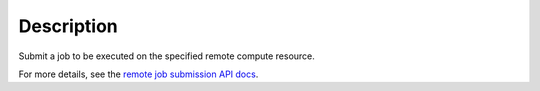 .. algorithm::

.. summary::

.. relatedalgorithms::

.. properties::

Description
-----------

Submit a job to be executed on the specified remote compute resource.

For more details, see the `remote job submission API
docs <http://www.mantidproject.org/Remote_Job_Submission_API>`_.

.. categories::

.. sourcelink::
